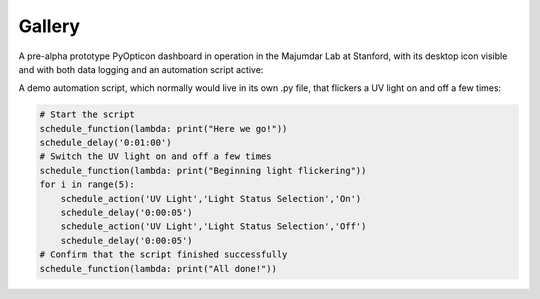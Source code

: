 Gallery
========================

A pre-alpha prototype PyOpticon dashboard in operation in the Majumdar Lab at Stanford, 
with its desktop icon visible and with both data logging and an automation script active:

.. image:: img/rv1.png
    :alt: A screenshot of a PyOpticon dashboard in operation

A demo automation script, which normally would live in its own .py file, that flickers a UV light on and off a few times:

.. code-block:: python

    # Start the script
    schedule_function(lambda: print("Here we go!"))
    schedule_delay('0:01:00')
    # Switch the UV light on and off a few times
    schedule_function(lambda: print("Beginning light flickering"))
    for i in range(5):
        schedule_action('UV Light','Light Status Selection','On')
        schedule_delay('0:00:05')
        schedule_action('UV Light','Light Status Selection','Off')
        schedule_delay('0:00:05')
    # Confirm that the script finished successfully
    schedule_function(lambda: print("All done!"))